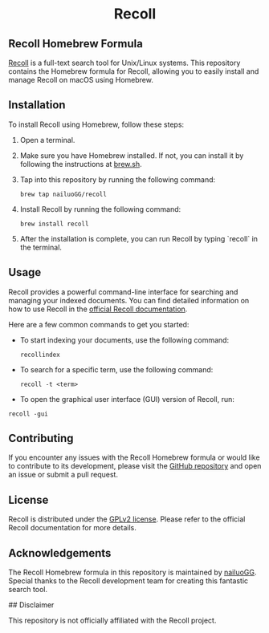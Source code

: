 #+begin_html
<h1 align="center">Recoll</h1>
#+end_html

** Recoll Homebrew Formula

[[https://www.lesbonscomptes.com/recoll/][Recoll]] is a full-text search tool for Unix/Linux systems. This repository contains the Homebrew formula for Recoll, allowing you to easily install and manage Recoll on macOS using Homebrew.

** Installation

To install Recoll using Homebrew, follow these steps:

1. Open a terminal.
2. Make sure you have Homebrew installed. If not, you can install it by following the instructions at [[https://brew.sh/][brew.sh]].
3. Tap into this repository by running the following command:

   #+begin_src shell
   brew tap nailuoGG/recoll
   #+end_src

4. Install Recoll by running the following command:

   #+begin_src shell
   brew install recoll
   #+end_src

5. After the installation is complete, you can run Recoll by typing `recoll` in the terminal.

** Usage

Recoll provides a powerful command-line interface for searching and managing your indexed documents. You can find detailed information on how to use Recoll in the [[https://www.lesbonscomptes.com/recoll/usermanual/usermanual.html][official Recoll documentation]].

Here are a few common commands to get you started:

- To start indexing your documents, use the following command:

  #+begin_src shell
  recollindex
  #+end_src

- To search for a specific term, use the following command:

  #+begin_src shell
  recoll -t <term>
  #+end_src

- To open the graphical user interface (GUI) version of Recoll, run:

#+begin_src shell
  recoll -gui
#+end_src

** Contributing

If you encounter any issues with the Recoll Homebrew formula or would like to contribute to its development, please visit the [[https://github.com/nailuoGG/homebrew-recoll][GitHub repository]] and open an issue or submit a pull request.

** License

Recoll is distributed under the [[https://www.gnu.org/licenses/old-licenses/gpl-2.0.html][GPLv2 license]]. Please refer to the official Recoll documentation for more details.

** Acknowledgements

The Recoll Homebrew formula in this repository is maintained by [[https://github.com/nailuoGG][nailuoGG]]. Special thanks to the Recoll development team for creating this fantastic search tool.

## Disclaimer

This repository is not officially affiliated with the Recoll project.
